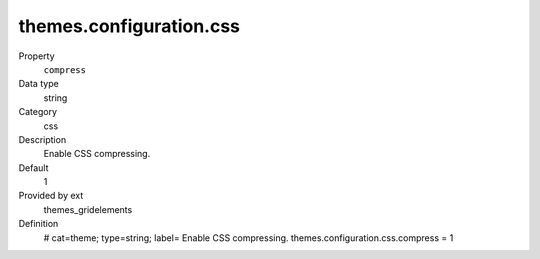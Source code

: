 themes.configuration.css
------------------------

.. ..................................
.. container:: table-row dl-horizontal panel panel-default constants themes_gridelements cat_css

	Property
		``compress``

	Data type
		string

	Category
		css

	Description
		Enable CSS compressing.

	Default
		1

	Provided by ext
		themes_gridelements

	Definition
		# cat=theme; type=string; label= Enable CSS compressing.
		themes.configuration.css.compress = 1